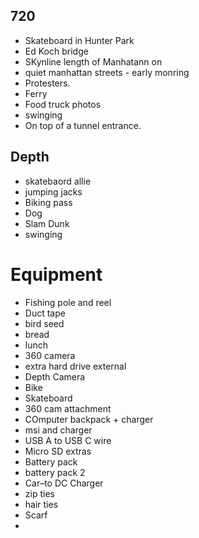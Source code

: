 

#+ Shot list

** 720
- Skateboard in Hunter Park
- Ed Koch bridge
- SKynline length of Manhatann on 
- quiet manhattan streets - early monring
- Protesters.  
- Ferry
- Food truck photos
- swinging
- On top of a tunnel entrance.  


** Depth
- skatebaord allie
- jumping jacks
- Biking pass
- Dog
- Slam Dunk 
- swinging


* Equipment
- Fishing pole and reel
- Duct tape
- bird seed
- bread 
- lunch
- 360 camera
- extra hard drive external
- Depth Camera
- Bike
- Skateboard
- 360 cam attachment
- COmputer backpack + charger
- msi and charger
-  USB A to USB C wire
- Micro SD extras
- Battery pack
- battery pack 2
- Car--to DC Charger
- zip ties
- hair ties
- Scarf
- 
